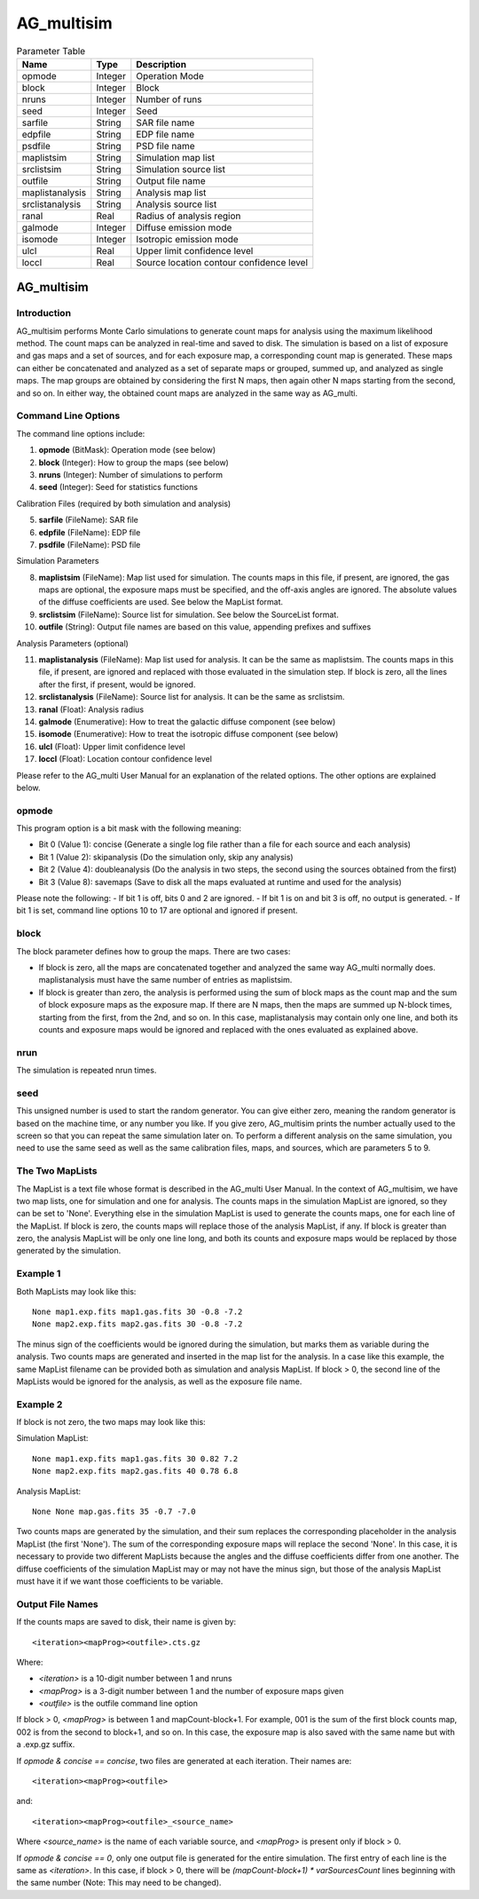 AG_multisim
===========

.. list-table:: Parameter Table
   :header-rows: 1

   * - Name
     - Type
     - Description
   * - opmode
     - Integer
     - Operation Mode
   * - block
     - Integer
     - Block
   * - nruns
     - Integer
     - Number of runs
   * - seed
     - Integer
     - Seed
   * - sarfile
     - String
     - SAR file name
   * - edpfile
     - String
     - EDP file name
   * - psdfile
     - String
     - PSD file name
   * - maplistsim
     - String
     - Simulation map list
   * - srclistsim
     - String
     - Simulation source list
   * - outfile
     - String
     - Output file name
   * - maplistanalysis
     - String
     - Analysis map list
   * - srclistanalysis
     - String
     - Analysis source list
   * - ranal
     - Real
     - Radius of analysis region
   * - galmode
     - Integer
     - Diffuse emission mode
   * - isomode
     - Integer
     - Isotropic emission mode
   * - ulcl
     - Real
     - Upper limit confidence level
   * - loccl
     - Real
     - Source location contour confidence level


AG_multisim
***********

Introduction
------------

AG_multisim performs Monte Carlo simulations to generate count maps for analysis using the maximum likelihood method. The count maps can be analyzed in real-time and saved to disk. The simulation is based on a list of exposure and gas maps and a set of sources, and for each exposure map, a corresponding count map is generated. These maps can either be concatenated and analyzed as a set of separate maps or grouped, summed up, and analyzed as single maps. The map groups are obtained by considering the first N maps, then again other N maps starting from the second, and so on. In either way, the obtained count maps are analyzed in the same way as AG_multi.

Command Line Options
---------------------

The command line options include:

1. **opmode** (BitMask): Operation mode (see below)
2. **block** (Integer): How to group the maps (see below)
3. **nruns** (Integer): Number of simulations to perform
4. **seed** (Integer): Seed for statistics functions

Calibration Files (required by both simulation and analysis)

5. **sarfile** (FileName): SAR file
6. **edpfile** (FileName): EDP file
7. **psdfile** (FileName): PSD file

Simulation Parameters

8. **maplistsim** (FileName): Map list used for simulation. The counts maps in this file, if present, are ignored, the gas maps are optional, the exposure maps must be specified, and the off-axis angles are ignored. The absolute values of the diffuse coefficients are used. See below the MapList format.
9. **srclistsim** (FileName): Source list for simulation. See below the SourceList format.
10. **outfile** (String): Output file names are based on this value, appending prefixes and suffixes

Analysis Parameters (optional)

11. **maplistanalysis** (FileName): Map list used for analysis. It can be the same as maplistsim. The counts maps in this file, if present, are ignored and replaced with those evaluated in the simulation step. If block is zero, all the lines after the first, if present, would be ignored.
12. **srclistanalysis** (FileName): Source list for analysis. It can be the same as srclistsim.
13. **ranal** (Float): Analysis radius
14. **galmode** (Enumerative): How to treat the galactic diffuse component (see below)
15. **isomode** (Enumerative): How to treat the isotropic diffuse component (see below)
16. **ulcl** (Float): Upper limit confidence level
17. **loccl** (Float): Location contour confidence level

Please refer to the AG_multi User Manual for an explanation of the related options. The other options are explained below.

opmode
------

This program option is a bit mask with the following meaning:

- Bit 0 (Value 1): concise (Generate a single log file rather than a file for each source and each analysis)
- Bit 1 (Value 2): skipanalysis (Do the simulation only, skip any analysis)
- Bit 2 (Value 4): doubleanalysis (Do the analysis in two steps, the second using the sources obtained from the first)
- Bit 3 (Value 8): savemaps (Save to disk all the maps evaluated at runtime and used for the analysis)

Please note the following:
- If bit 1 is off, bits 0 and 2 are ignored.
- If bit 1 is on and bit 3 is off, no output is generated.
- If bit 1 is set, command line options 10 to 17 are optional and ignored if present.

block
-----

The block parameter defines how to group the maps. There are two cases:

- If block is zero, all the maps are concatenated together and analyzed the same way AG_multi normally does. maplistanalysis must have the same number of entries as maplistsim.

- If block is greater than zero, the analysis is performed using the sum of block maps as the count map and the sum of block exposure maps as the exposure map. If there are N maps, then the maps are summed up N-block times, starting from the first, from the 2nd, and so on. In this case, maplistanalysis may contain only one line, and both its counts and exposure maps would be ignored and replaced with the ones evaluated as explained above.

nrun
----

The simulation is repeated nrun times.

seed
----

This unsigned number is used to start the random generator. You can give either zero, meaning the random generator is based on the machine time, or any number you like. If you give zero, AG_multisim prints the number actually used to the screen so that you can repeat the same simulation later on. To perform a different analysis on the same simulation, you need to use the same seed as well as the same calibration files, maps, and sources, which are parameters 5 to 9.

The Two MapLists
----------------

The MapList is a text file whose format is described in the AG_multi User Manual. In the context of AG_multisim, we have two map lists, one for simulation and one for analysis. The counts maps in the simulation MapList are ignored, so they can be set to 'None'. Everything else in the simulation MapList is used to generate the counts maps, one for each line of the MapList. If block is zero, the counts maps will replace those of the analysis MapList, if any. If block is greater than zero, the analysis MapList will be only one line long, and both its counts and exposure maps would be replaced by those generated by the simulation.

Example 1
---------

Both MapLists may look like this:

::

	None map1.exp.fits map1.gas.fits 30 -0.8 -7.2
	None map2.exp.fits map2.gas.fits 30 -0.8 -7.2


The minus sign of the coefficients would be ignored during the simulation, but marks them as variable during the analysis. Two counts maps are generated and inserted in the map list for the analysis. In a case like this example, the same MapList filename can be provided both as simulation and analysis MapList. If block > 0, the second line of the MapLists would be ignored for the analysis, as well as the exposure file name.

Example 2
---------

If block is not zero, the two maps may look like this:

Simulation MapList:

::

	None map1.exp.fits map1.gas.fits 30 0.82 7.2
	None map2.exp.fits map2.gas.fits 40 0.78 6.8


Analysis MapList:

::

	None None map.gas.fits 35 -0.7 -7.0


Two counts maps are generated by the simulation, and their sum replaces the corresponding placeholder in the analysis MapList (the first 'None'). The sum of the corresponding exposure maps will replace the second 'None'. In this case, it is necessary to provide two different MapLists because the angles and the diffuse coefficients differ from one another. The diffuse coefficients of the simulation MapList may or may not have the minus sign, but those of the analysis MapList must have it if we want those coefficients to be variable.

Output File Names
-----------------

If the counts maps are saved to disk, their name is given by:

::

	<iteration><mapProg><outfile>.cts.gz


Where:

- `<iteration>` is a 10-digit number between 1 and nruns
- `<mapProg>` is a 3-digit number between 1 and the number of exposure maps given
- `<outfile>` is the outfile command line option

If block > 0, `<mapProg>` is between 1 and mapCount-block+1. For example, 001 is the sum of the first block counts map, 002 is from the second to block+1, and so on. In this case, the exposure map is also saved with the same name but with a .exp.gz suffix.

If `opmode & concise == concise`, two files are generated at each iteration. Their names are:

::

	<iteration><mapProg><outfile>

and:

::

	<iteration><mapProg><outfile>_<source_name>


Where `<source_name>` is the name of each variable source, and `<mapProg>` is present only if block > 0.

If `opmode & concise == 0`, only one output file is generated for the entire simulation. The first entry of each line is the same as `<iteration>`. In this case, if block > 0, there will be `(mapCount-block+1) * varSourcesCount` lines beginning with the same number (Note: This may need to be changed).
